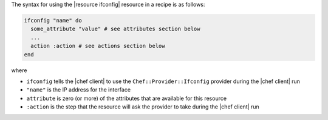 .. The contents of this file are included in multiple topics.
.. This file should not be changed in a way that hinders its ability to appear in multiple documentation sets.

The syntax for using the |resource ifconfig| resource in a recipe is as follows:

.. code-block:: ruby

   ifconfig "name" do
     some_attribute "value" # see attributes section below
     ...
     action :action # see actions section below
   end

where 

* ``ifconfig`` tells the |chef client| to use the ``Chef::Provider::Ifconfig`` provider during the |chef client| run
* ``"name"`` is the IP address for the interface
* ``attribute`` is zero (or more) of the attributes that are available for this resource
* ``:action`` is the step that the resource will ask the provider to take during the |chef client| run
